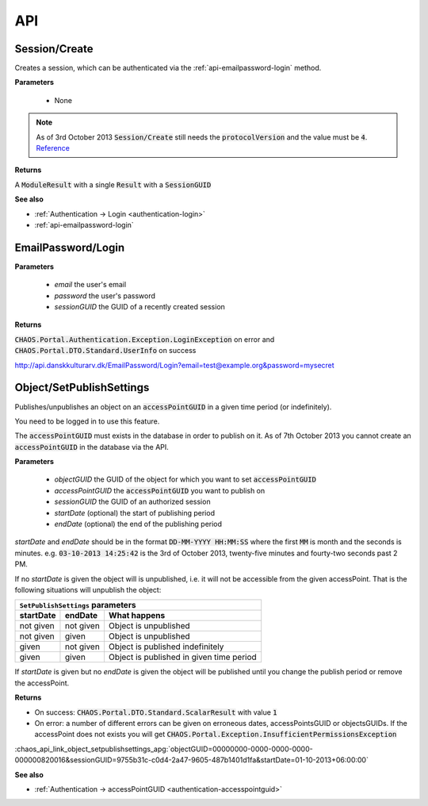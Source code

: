 ===
API
===

Session/Create
--------------
Creates a session, which can be authenticated via the :ref:`api-emailpassword-login`
method.

**Parameters**

 * None

.. note::
   As of 3rd October 2013 :code:`Session/Create` still needs the
   :code:`protocolVersion` and the value must be :code:`4`.
   `Reference <https://github.com/CHAOS-Community/Portal/commit/e8e080dd4c75e43b93cc4d2edbf62249f1241e8a#diff-96760c83be16cde55832ddd77975b1b0L65>`_

**Returns**

A :code:`ModuleResult` with a single :code:`Result` with a :code:`SessionGUID`

.. code-editor:: xml

   <PortalResult Duration="12">
     <ModuleResults>
       <ModuleResult Fullname="Portal" Duration="0" Count="1">
         <Results>
           <Result FullName="CHAOS.Portal.DTO.Standard.Session">
             <SessionGUID>47c72c3c-9126-9549-8517-340c4275e22b</SessionGUID>
             <UserGUID>c0b231e9-7d98-4f52-885e-af4837faa352</UserGUID>
             <DateCreated>03-10-2013 14:00:20</DateCreated>
             <DateModified>03-10-2013 14:00:20</DateModified>
           </Result>
         </Results>
       </ModuleResult>
     </ModuleResults>
   </PortalResult>

**See also**

* :ref:`Authentication -> Login <authentication-login>`
* :ref:`api-emailpassword-login`

.. _api-emailpassword-login:

EmailPassword/Login
-------------------

**Parameters**

 * *email* the user's email
 * *password* the user's password
 * *sessionGUID* the GUID of a recently created session

**Returns**

:code:`CHAOS.Portal.Authentication.Exception.LoginException` on error
and 
:code:`CHAOS.Portal.DTO.Standard.UserInfo` on success

http://api.danskkulturarv.dk/EmailPassword/Login?email=test@example.org&password=mysecret

.. code-editor:: xml

   <PortalResult Duration="23">
     <ModuleResults>
       <ModuleResult Fullname="EmailPassword" Duration="0" Count="1">
         <Results>
           <Result FullName="CHAOS.Portal.DTO.Standard.UserInfo">
             <GUID>80d15fb4-c1fb-9445-89c6-1a398cbd85e5</GUID>
             <SystemPermissions>2</SystemPermissions>
             <Email>admin@danskkulturarv.dk</Email>
             <SessionDateCreated>03-10-2013 14:25:42</SessionDateCreated>
             <SessionDateModified>03-10-2013 14:26:14</SessionDateModified>
           </Result>
         </Results>
       </ModuleResult>
     </ModuleResults>
   </PortalResult>

.. _api-object-setpublishsettings:

Object/SetPublishSettings
-------------------------
Publishes/unpublishes an object on an :code:`accessPointGUID` in a given time
period (or indefinitely). 

You need to be logged in to use this feature.

The :code:`accessPointGUID` must exists in the database in order to publish on
it. As of 7th October 2013 you cannot create an :code:`accessPointGUID` in the
database via the API.

**Parameters**

 * *objectGUID* the GUID of the object for which you want to set :code:`accessPointGUID`
 * *accessPointGUID* the :code:`accessPointGUID` you want to publish on
 * *sessionGUID* the GUID of an authorized session
 * *startDate* (optional) the start of publishing period
 * *endDate* (optional) the end of the publishing period

*startDate* and *endDate* should be in the format 
:code:`DD-MM-YYYY HH:MM:SS` where the first :code:`MM` is month and the seconds
is minutes.
e.g. :code:`03-10-2013 14:25:42` is the 3rd of October 2013, twenty-five minutes
and fourty-two seconds past 2 PM.

If no *startDate* is given the object will is unpublished, i.e. it will not be
accessible from the given accessPoint. That is the following situations will
unpublish the object:

.. role:: gbg

.. role:: rbg

================  ================  ================================
  ``SetPublishSettings`` parameters
--------------------------------------------------------------------
startDate         endDate           What happens
================  ================  ================================
:rbg:`not given`  :rbg:`not given`  Object is unpublished
:rbg:`not given`  :gbg:`given`      Object is unpublished
:gbg:`given`      :rbg:`not given`  Object is published indefinitely
:gbg:`given`      :gbg:`given`      Object is published in given
                                    time period
================  ================  ================================

.. raw:: html

   <script>
     // depends on jQuery and Bootstrap
     $(document).ready(function() {
       $('.gbg').parent().addClass('gbg');
       $('.rbg').parent().addClass('rbg');
     });
   </script>
   <style>
     td.gbg { text-align: center; background-color: #F2DEDE; }
     td.rbg { text-align: center; background-color: #DFF0D8; }
   </style>

If *startDate* is given but no *endDate* is given the object will be published
until you change the publish period or remove the accessPoint.


**Returns**

* On success: :code:`CHAOS.Portal.DTO.Standard.ScalarResult` with value :code:`1`
* On error: a number of different errors can be given on erroneous dates,
  accessPointsGUID or objectsGUIDs. If the accessPoint does not exists you will
  get :code:`CHAOS.Portal.Exception.InsufficientPermissionsException`

:chaos_api_link_object_setpublishsettings_apg:`objectGUID=00000000-0000-0000-0000-000000820016&sessionGUID=9755b31c-c0d4-2a47-9605-487b1401d1fa&startDate=01-10-2013+06:00:00`

.. code-editor:: xml

   <PortalResult Duration="104">
    <ModuleResults>
      <ModuleResult Fullname="MCM" Duration="0" Count="1">
        <Results>
          <Result FullName="CHAOS.Portal.DTO.Standard.ScalarResult">
            <Value>1</Value>
          </Result>
        </Results>
      </ModuleResult>
    </ModuleResults>
   </PortalResult>

**See also**

* :ref:`Authentication -> accessPointGUID <authentication-accesspointguid>`
